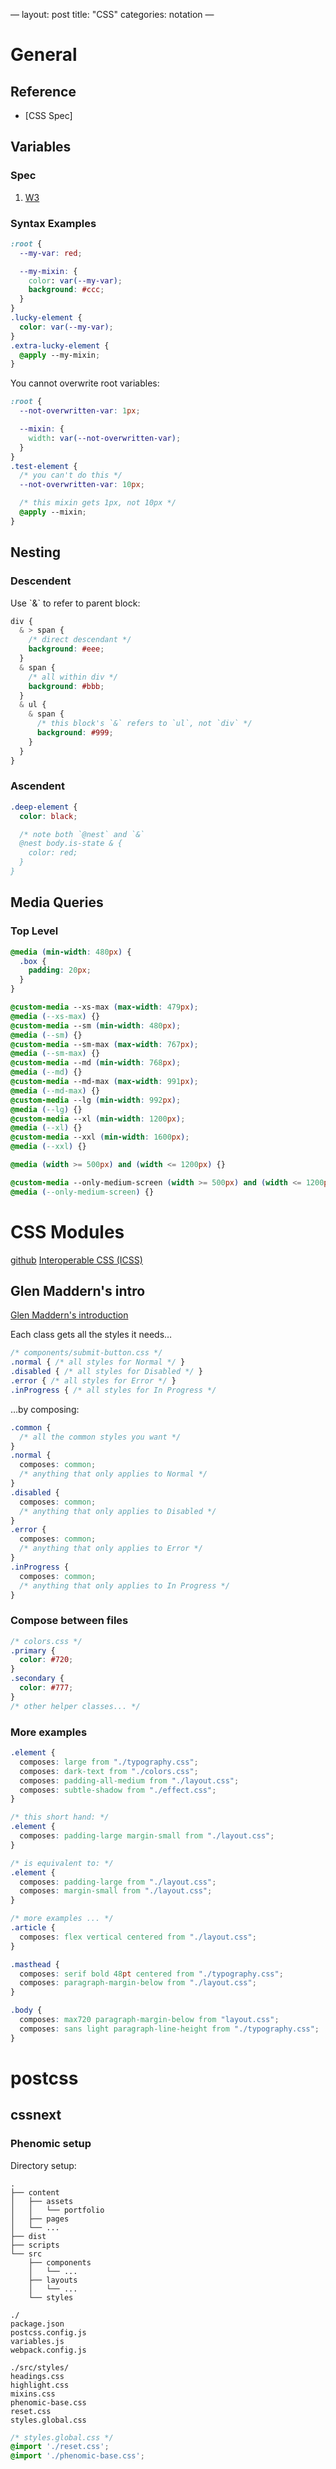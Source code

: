 ---
layout: post
title: "CSS"
categories: notation
---

* General
** Reference
- [CSS Spec]

** Variables
*** Spec
**** [[https://www.w3.org/TR/css-variables/][W3]]
*** Syntax Examples

#+BEGIN_SRC css
:root {
  --my-var: red;

  --my-mixin: {
    color: var(--my-var);
    background: #ccc;
  }
}
.lucky-element {
  color: var(--my-var);
}
.extra-lucky-element {
  @apply --my-mixin;
}
#+END_SRC

  You cannot overwrite root variables:

#+BEGIN_SRC css
:root {
  --not-overwritten-var: 1px;

  --mixin: {
    width: var(--not-overwritten-var);
  }
}
.test-element {
  /* you can't do this */
  --not-overwritten-var: 10px;

  /* this mixin gets 1px, not 10px */
  @apply --mixin;
}
#+END_SRC

** Nesting

*** Descendent
Use `&` to refer to parent block:

#+BEGIN_SRC css
  div {
    & > span {
      /* direct descendant */
      background: #eee;
    }
    & span {
      /* all within div */
      background: #bbb;
    }
    & ul {
      & span {
        /* this block's `&` refers to `ul`, not `div` */
        background: #999;
      }
    }
  }
#+END_SRC

*** Ascendent
#+BEGIN_SRC css
.deep-element {
  color: black;

  /* note both `@nest` and `&`
  @nest body.is-state & {
    color: red;
  }
}
#+END_SRC

** Media Queries

*** Top Level
#+BEGIN_SRC css
  @media (min-width: 480px) {
    .box {
      padding: 20px;
    }
  }
#+END_SRC

#+BEGIN_SRC css
@custom-media --xs-max (max-width: 479px);
@media (--xs-max) {}
@custom-media --sm (min-width: 480px);
@media (--sm) {}
@custom-media --sm-max (max-width: 767px);
@media (--sm-max) {}
@custom-media --md (min-width: 768px);
@media (--md) {}
@custom-media --md-max (max-width: 991px);
@media (--md-max) {}
@custom-media --lg (min-width: 992px);
@media (--lg) {}
@custom-media --xl (min-width: 1200px);
@media (--xl) {}
@custom-media --xxl (min-width: 1600px);
@media (--xxl) {}

@media (width >= 500px) and (width <= 1200px) {}

@custom-media --only-medium-screen (width >= 500px) and (width <= 1200px);
@media (--only-medium-screen) {}
#+END_SRC

* CSS Modules
[[https://github.com/css-modules/css-modules][github]]
[[https://github.com/css-modules/icss][Interoperable CSS (ICSS)]]

** Glen Maddern's intro
[[https://glenmaddern.com/articles/css-modules][Glen Maddern's introduction]]

Each class gets all the styles it needs...

#+BEGIN_SRC css
/* components/submit-button.css */
.normal { /* all styles for Normal */ }
.disabled { /* all styles for Disabled */ }
.error { /* all styles for Error */ }
.inProgress { /* all styles for In Progress */
#+END_SRC

...by composing:

#+BEGIN_SRC css
.common {
  /* all the common styles you want */
}
.normal {
  composes: common;
  /* anything that only applies to Normal */
}
.disabled {
  composes: common;
  /* anything that only applies to Disabled */
}
.error {
  composes: common;
  /* anything that only applies to Error */
}
.inProgress {
  composes: common;
  /* anything that only applies to In Progress */
}
#+END_SRC

*** Compose between files

#+BEGIN_SRC css
/* colors.css */
.primary {
  color: #720;
}
.secondary {
  color: #777;
}
/* other helper classes... */
#+END_SRC

*** More examples

#+BEGIN_SRC css
.element {
  composes: large from "./typography.css";
  composes: dark-text from "./colors.css";
  composes: padding-all-medium from "./layout.css";
  composes: subtle-shadow from "./effect.css";
}

/* this short hand: */
.element {
  composes: padding-large margin-small from "./layout.css";
}

/* is equivalent to: */
.element {
  composes: padding-large from "./layout.css";
  composes: margin-small from "./layout.css";
}

/* more examples ... */
.article {
  composes: flex vertical centered from "./layout.css";
}

.masthead {
  composes: serif bold 48pt centered from "./typography.css";
  composes: paragraph-margin-below from "./layout.css";
}

.body {
  composes: max720 paragraph-margin-below from "layout.css";
  composes: sans light paragraph-line-height from "./typography.css";
}
#+END_SRC

* postcss
** cssnext

*** Phenomic setup

Directory setup:

#+BEGIN_SRC
.
├── content
│   ├── assets
│   │   └── portfolio
│   ├── pages
│   └── ...
├── dist
├── scripts
└── src
    ├── components
    │   └── ...
    ├── layouts
    │   └── ...
    └── styles

./
package.json
postcss.config.js
variables.js
webpack.config.js

./src/styles/
headings.css
highlight.css
mixins.css
phenomic-base.css
reset.css
styles.global.css
#+END_SRC

#+BEGIN_SRC css
/* styles.global.css */
@import './reset.css';
@import './phenomic-base.css';

@import './mixins.css';
@import './headings.css';
@import './highlight.css';
#+END_SRC

#+BEGIN_SRC js
// postcss.config.js
const vars = require('./variables.js');

module.exports = (config) => [
    require("stylelint")(),
    require('postcss-import')(),
    require("postcss-cssnext")({
      // ref: http://cssnext.io/usage/
      browsers: "last 2 versions",
      features: {
        customProperties: {
          variables: vars,
        },
      },
    }),
    require("postcss-reporter")(),
    ...!config.production ? [
      require("postcss-browser-reporter")(),
    ] : [],
  ]
#+END_SRC

#+BEGIN_SRC js
// variables.js
module.exports = {
  myVar: 'orange',
}
#+END_SRC

*** links
 - [[http://cssnext.io/][cssnext home]]
 - [[http://ricostacruz.com/cheatsheets/cssnext.html][Rico St. Cruz's cheatsheet]]

** browserlist

[[https://css-tricks.com/browserlist-good-idea/][Chris Coyier's write-up]]

* Styled Components
** Example directly to a Styled Component

#+BEGIN_SRC js :cmd "org-babel-node"

// # - /App.js
import { OrangeSpan } from './styled/Button.js'
// ...
<div>
  <OrangeSpan/>
</div>

// # - /styled/Button.js
import React from 'react'
import styled from 'styled-components';

export const OrangeSpan = styled.span`
  background: orange;
`
#+END_SRC

** Example to an intermediate component inside styled/comp.js

#+BEGIN_SRC js :cmd "org-babel-node"

// # - /App.js
import { Button } from './styled/Button.js'
// ...
<div>
  <Button/>
</div>


// # - /styled/Button.js
import React from 'react'
import styled from 'styled-components';

const ButtonThatMovesPerOpen = styled.div`
  position: absolute;
  margin-left: ${(props) => (props.open) ? `${props.width}px` : 'none'};
  transition: margin .2s;
`
export const Button = (props) => {
  return (
    <ButtonThatMovesPerOpen {...props}>
      <span onClick={props.toggle}>button</span>
    </ButtonThatMovesPerOpen>
  )
}

#+END_SRC

* Glamor


* Misc

CSS Styles in the head ([MDN](https://developer.mozilla.org/en-US/docs/Web/HTML/Element/style))

#+BEGIN_SRC css
<link href="styles/main.css" rel="stylesheet">

<style>
    body { display: none; }
</style>

<!-- optional [MIME] `type` attribute defauts to `text/css`, i.e. <style type="text/css" /> -->
#+END_SRC

Proper main-content line lengths, in em, [[http://maxdesign.com.au/articles/ideal-line-length-in-ems/][ref]]:

#+BEGIN_SRC html
<figure class="quote">
	<blockquote>As you can see, the average seems to suggest that your container width should be set between the narrowest width of 21em (approx 49 characters per line) to the widest width of 30em (approx 71 characters per line).</blockquote>
</figure>
#+END_SRC
